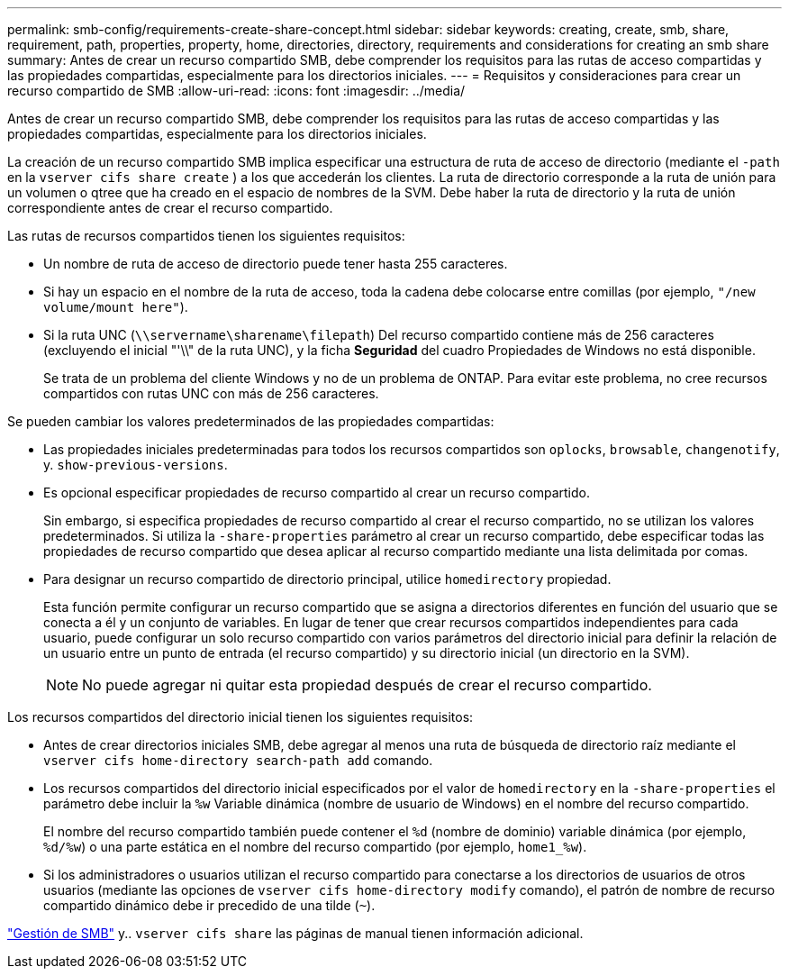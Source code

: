 ---
permalink: smb-config/requirements-create-share-concept.html 
sidebar: sidebar 
keywords: creating, create, smb, share, requirement, path, properties, property, home, directories, directory, requirements and considerations for creating an smb share 
summary: Antes de crear un recurso compartido SMB, debe comprender los requisitos para las rutas de acceso compartidas y las propiedades compartidas, especialmente para los directorios iniciales. 
---
= Requisitos y consideraciones para crear un recurso compartido de SMB
:allow-uri-read: 
:icons: font
:imagesdir: ../media/


[role="lead"]
Antes de crear un recurso compartido SMB, debe comprender los requisitos para las rutas de acceso compartidas y las propiedades compartidas, especialmente para los directorios iniciales.

La creación de un recurso compartido SMB implica especificar una estructura de ruta de acceso de directorio (mediante el `-path` en la `vserver cifs share create` ) a los que accederán los clientes. La ruta de directorio corresponde a la ruta de unión para un volumen o qtree que ha creado en el espacio de nombres de la SVM. Debe haber la ruta de directorio y la ruta de unión correspondiente antes de crear el recurso compartido.

Las rutas de recursos compartidos tienen los siguientes requisitos:

* Un nombre de ruta de acceso de directorio puede tener hasta 255 caracteres.
* Si hay un espacio en el nombre de la ruta de acceso, toda la cadena debe colocarse entre comillas (por ejemplo, `"/new volume/mount here"`).
* Si la ruta UNC (`\\servername\sharename\filepath`) Del recurso compartido contiene más de 256 caracteres (excluyendo el inicial "'\\" de la ruta UNC), y la ficha *Seguridad* del cuadro Propiedades de Windows no está disponible.
+
Se trata de un problema del cliente Windows y no de un problema de ONTAP. Para evitar este problema, no cree recursos compartidos con rutas UNC con más de 256 caracteres.



Se pueden cambiar los valores predeterminados de las propiedades compartidas:

* Las propiedades iniciales predeterminadas para todos los recursos compartidos son `oplocks`, `browsable`, `changenotify`, y. `show-previous-versions`.
* Es opcional especificar propiedades de recurso compartido al crear un recurso compartido.
+
Sin embargo, si especifica propiedades de recurso compartido al crear el recurso compartido, no se utilizan los valores predeterminados. Si utiliza la `-share-properties` parámetro al crear un recurso compartido, debe especificar todas las propiedades de recurso compartido que desea aplicar al recurso compartido mediante una lista delimitada por comas.

* Para designar un recurso compartido de directorio principal, utilice `homedirectory` propiedad.
+
Esta función permite configurar un recurso compartido que se asigna a directorios diferentes en función del usuario que se conecta a él y un conjunto de variables. En lugar de tener que crear recursos compartidos independientes para cada usuario, puede configurar un solo recurso compartido con varios parámetros del directorio inicial para definir la relación de un usuario entre un punto de entrada (el recurso compartido) y su directorio inicial (un directorio en la SVM).

+
[NOTE]
====
No puede agregar ni quitar esta propiedad después de crear el recurso compartido.

====


Los recursos compartidos del directorio inicial tienen los siguientes requisitos:

* Antes de crear directorios iniciales SMB, debe agregar al menos una ruta de búsqueda de directorio raíz mediante el `vserver cifs home-directory search-path add` comando.
* Los recursos compartidos del directorio inicial especificados por el valor de `homedirectory` en la `-share-properties` el parámetro debe incluir la `%w` Variable dinámica (nombre de usuario de Windows) en el nombre del recurso compartido.
+
El nombre del recurso compartido también puede contener el `%d` (nombre de dominio) variable dinámica (por ejemplo, `%d/%w`) o una parte estática en el nombre del recurso compartido (por ejemplo, `home1_%w`).

* Si los administradores o usuarios utilizan el recurso compartido para conectarse a los directorios de usuarios de otros usuarios (mediante las opciones de `vserver cifs home-directory modify` comando), el patrón de nombre de recurso compartido dinámico debe ir precedido de una tilde (`~`).


link:../smb-admin/index.html["Gestión de SMB"] y.. `vserver cifs share` las páginas de manual tienen información adicional.
